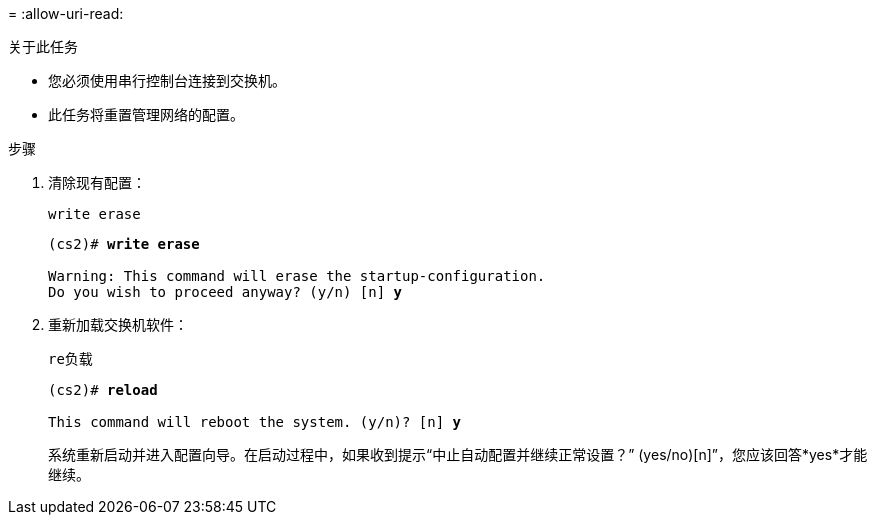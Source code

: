 = 
:allow-uri-read: 


.关于此任务
* 您必须使用串行控制台连接到交换机。
* 此任务将重置管理网络的配置。


.步骤
. 清除现有配置：
+
`write erase`

+
[listing, subs="+quotes"]
----
(cs2)# *write erase*

Warning: This command will erase the startup-configuration.
Do you wish to proceed anyway? (y/n) [n] *y*
----
. 重新加载交换机软件：
+
`re负载`

+
[listing, subs="+quotes"]
----
(cs2)# *reload*

This command will reboot the system. (y/n)? [n] *y*
----
+
系统重新启动并进入配置向导。在启动过程中，如果收到提示“中止自动配置并继续正常设置？”  (yes/no)[n]”，您应该回答*yes*才能继续。


